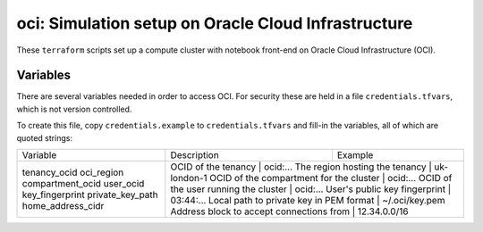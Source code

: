 oci: Simulation setup on Oracle Cloud Infrastructure
====================================================

These ``terraform`` scripts set up a compute cluster with notebook
front-end on Oracle Cloud Infrastructure (OCI).


Variables
---------

There are several variables needed in order to access OCI. For
security these are held in a file ``credentials.tfvars``, which is not
version controlled.

To create this file, copy ``credentials.example`` to
``credentials.tfvars`` and fill-in the variables, all of which are
quoted strings:

+-------------------+------------------------------------------+----------------+
| Variable          | Description                              | Example        |
+-------------------+------------------------------------------+----------------+
| tenancy_ocid      | OCID of the tenancy                      | ocid:...       |
| oci_region        | The region hosting the tenancy           | uk-london-1    |
| compartment_ocid  | OCID of the compartment for the cluster  | ocid:...       |
| user_ocid         | OCID of the user running the cluster     | ocid:...       |
| key_fingerprint   | User's public key fingerprint            | 03:44:...      |
| private_key_path  | Local path to private key in PEM format  | ~/.oci/key.pem |
| home_address_cidr | Address block to accept connections from | 12.34.0.0/16   |
+-------------------+-------------------------------------------+---------------+
